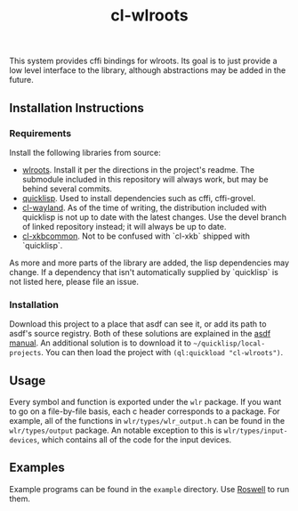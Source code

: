 #+TITLE: cl-wlroots
  This system provides cffi bindings for wlroots. Its goal is to just
  provide a low level interface to the library, although abstractions
  may be added in the future.

** Installation Instructions
*** Requirements
    Install the following libraries from source:
    + [[https://github.com/swaywm/wlroots][wlroots]]. Install it per the directions in the project's
      readme. The submodule included in this repository will always
      work, but may be behind several commits.
    + [[https://www.quicklisp.org][quicklisp]]. Used to install dependencies such as cffi, cffi-grovel.
    + [[https://github.com/sdilts/cl-wayland][cl-wayland]]. As of the time of writing, the distribution included
      with quicklisp is not up to date with the latest changes. Use
      the devel branch of linked repository instead; it will always be
      up to date.
    + [[https://github.com/sdilts/cl-xkbcommon][cl-xkbcommon]]. Not to be confused with `cl-xkb` shipped with
      `quicklisp`.
    As more and more parts of the library are added, the lisp
    dependencies may change. If a dependency that isn't automatically
    supplied by `quicklisp` is not listed here, please file an issue.
*** Installation
    Download this project to a place that asdf can see it, or add its
    path to asdf's source registry. Both of these solutions are
    explained in the [[https://common-lisp.net/project/asdf/asdf/Configuring-ASDF-to-find-your-systems.html][asdf manual]].
    An additional solution is to download it to
    =~/quicklisp/local-projects=. You can then load the project with
    ~(ql:quickload "cl-wlroots")~.
** Usage
   Every symbol and function is exported under the ~wlr~ package. If
   you want to go on a file-by-file basis, each c header corresponds to a
   package. For example, all of the functions in
   ~wlr/types/wlr_output.h~ can be found in the ~wlr/types/output~
   package. An notable exception to this is ~wlr/types/input-devices~,
   which contains all of the code for the input devices.
** Examples
  Example programs can be found in the =example= directory. Use
  [[https://github.com/roswell/roswell][Roswell]] to run them.

